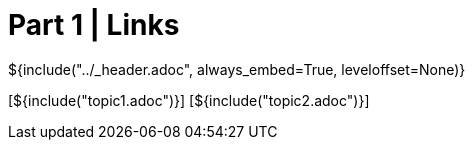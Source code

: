 :stylesheet: ../styles.css
= Part 1 | Links

${include("../_header.adoc", always_embed=True, leveloffset=None)}

[${include("topic1.adoc")}]
[${include("topic2.adoc")}]